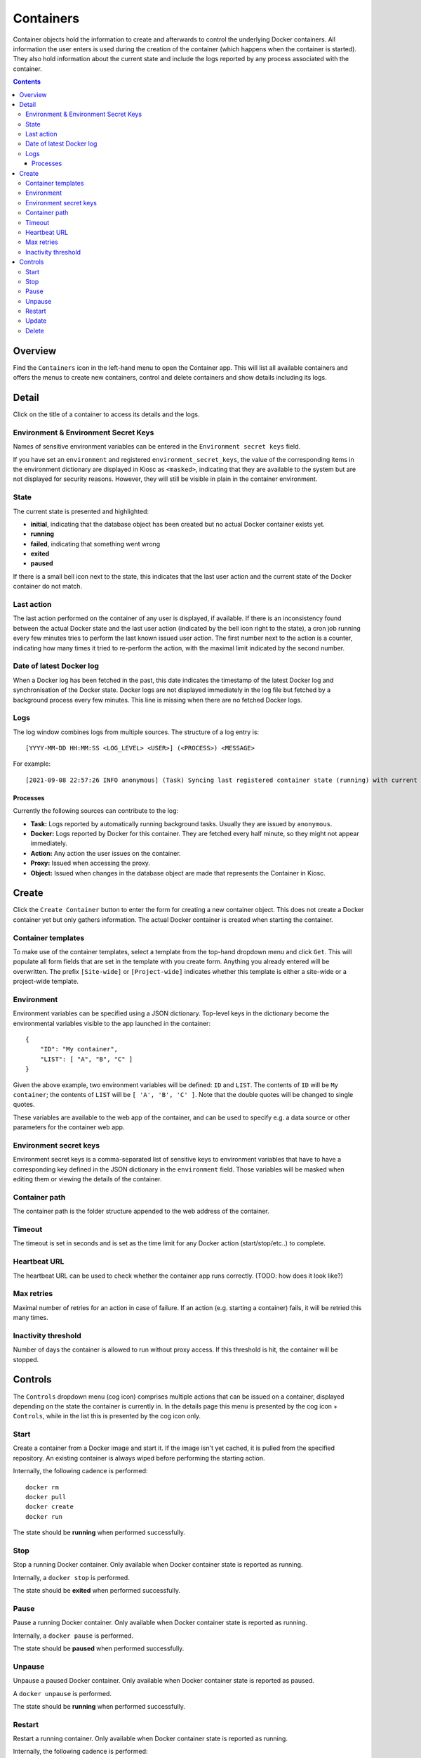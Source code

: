 .. _apps_containers:

Containers
==========

Container objects hold the information to create and afterwards to control the underlying
Docker containers. All information the user enters is used during the creation of the
container (which happens when the container is started). They also hold information
about the current state and include the logs reported by any process associated
with the container.

.. contents::

Overview
--------

Find the ``Containers`` icon in the left-hand menu to open the Container
app. This will list all available containers and offers the menus to
create new containers, control and delete containers and show details including
its logs.

Detail
------

Click on the title of a container to access its details and the logs.

Environment & Environment Secret Keys
^^^^^^^^^^^^^^^^^^^^^^^^^^^^^^^^^^^^^

Names of sensitive environment variables can be entered in the ``Environment secret keys`` field. 

If you have set an ``environment`` and registered ``environment_secret_keys``,
the value of the corresponding items in the environment dictionary are displayed in Kiosc
as ``<masked>``, indicating that they are available to the system but
are not displayed for security reasons. However, they will still be visible
in plain in the container environment.

State
^^^^^

The current state is presented and highlighted:

- **initial**, indicating that the database object has been created but no actual Docker container exists yet.
- **running**
- **failed**, indicating that something went wrong
- **exited**
- **paused**

If there is a small bell icon next to the state, this indicates
that the last user action and the current state of the Docker container
do not match.

Last action
^^^^^^^^^^^

The last action performed on the container of any user is displayed, if available.
If there is an inconsistency found between the actual Docker state and the last
user action (indicated by the bell icon right to the state), a cron job running
every few minutes tries to perform the last known issued user action. The first
number next to the action is a counter, indicating how many times it tried to re-perform the action,
with the maximal limit indicated by the second number.

Date of latest Docker log
^^^^^^^^^^^^^^^^^^^^^^^^^

When a Docker log has been fetched in the past, this date indicates the
timestamp of the latest Docker log and synchronisation of the Docker
state. Docker logs are not displayed immediately in the log file but
fetched by a background process every few minutes. This line is missing
when there are no fetched Docker logs.

Logs
^^^^

The log window combines logs from multiple sources. The structure of a log entry is::

    [YYYY-MM-DD HH:MM:SS <LOG_LEVEL> <USER>] (<PROCESS>) <MESSAGE>

For example::

    [2021-09-08 22:57:26 INFO anonymous] (Task) Syncing last registered container state (running) with current Docker state (exited)

Processes
"""""""""

Currently the following sources can contribute to the log:

- **Task:** Logs reported by automatically running background tasks. Usually they are issued by ``anonymous``.
- **Docker:** Logs reported by Docker for this container. They are fetched every half minute, so they might not appear immediately.
- **Action:** Any action the user issues on the container.
- **Proxy:** Issued when accessing the proxy.
- **Object:** Issued when changes in the database object are made that represents the Container in Kiosc.

Create
------

Click the ``Create Container`` button to enter the form for creating
a new container object. This does not create a Docker container yet but
only gathers information. The actual Docker container is created when
starting the container.

Container templates
^^^^^^^^^^^^^^^^^^^

To make use of the container templates, select a template from the
top-hand dropdown menu and click ``Get``. This will populate all form fields
that are set in the template with you create form. Anything you already
entered will be overwritten. The prefix ``[Site-wide]`` or ``[Project-wide]``
indicates whether this template is either a site-wide or a project-wide
template.

Environment
^^^^^^^^^^^

Environment variables can be specified using a JSON dictionary.
Top-level keys in the dictionary become the environmental variables visible to the app launched
in the container::


    {
        "ID": "My container",
        "LIST": [ "A", "B", "C" ]
    }


Given the above example, two environment variables will be defined: ``ID``
and ``LIST``.  The contents of ``ID`` will be ``My container``; the contents of
``LIST`` will be ``[ 'A', 'B', 'C' ]``. Note that the double quotes will be
changed to single quotes.

These variables are available to the web app of the container,
and can be used to specify e.g. a data source or other parameters
for the container web app.

Environment secret keys
^^^^^^^^^^^^^^^^^^^^^^^

Environment secret keys is a comma-separated list of sensitive keys to environment variables that have to
have a corresponding key defined in the JSON dictionary in the ``environment`` field.
Those variables will be masked when editing them or viewing the details of the container.

Container path
^^^^^^^^^^^^^^

The container path is the folder structure appended to the web address of
the container.

Timeout
^^^^^^^

The timeout is set in seconds and is set as the time limit for any Docker
action (start/stop/etc..) to complete.

Heartbeat URL
^^^^^^^^^^^^^

The heartbeat URL can be used to check whether the container app runs
correctly. (TODO: how does it look like?)

Max retries
^^^^^^^^^^^

Maximal number of retries for an action in case of failure. If an action
(e.g. starting a container) fails, it will be retried this many times.

Inactivity threshold
^^^^^^^^^^^^^^^^^^^^

Number of days the container is allowed to run without proxy access.
If this threshold is hit, the container will be stopped.


Controls
--------

The ``Controls`` dropdown menu (cog icon) comprises
multiple actions that can be issued on a container,
displayed depending on the state the container is currently in.
In the details page this menu is presented by the cog icon + ``Controls``,
while in the list this is presented by the cog icon only.

Start
^^^^^

Create a container from a Docker image and start it.  If the image isn't
yet cached, it is pulled from the specified repository.  An existing
container is always wiped before performing the starting action.

Internally, the following cadence is performed::

    docker rm
    docker pull
    docker create
    docker run

The state should be **running** when performed successfully.

Stop
^^^^

Stop a running Docker container. Only available when Docker container state is reported as running.

Internally, a ``docker stop`` is performed.

The state should be **exited** when performed successfully.

Pause
^^^^^

Pause a running Docker container. Only available when Docker container state is reported as running.

Internally, a ``docker pause`` is performed.

The state should be **paused** when performed successfully.

Unpause
^^^^^^^

Unpause a paused Docker container. Only available when Docker container state is reported as paused.

A ``docker unpause`` is performed.

The state should be **running** when performed successfully.

Restart
^^^^^^^

Restart a running container. Only available when Docker container state is reported as running.

Internally, the following cadence is performed::

    docker stop
    docker rm
    docker pull
    docker create
    docker start

(It's NOT a ``docker restart`` as the name would suggest.)

The state should be **running** when performed successfully.

Update
^^^^^^

This leads to the form to update the setting of the current container.
Please note that values of items in the ``environment`` dictionary are
displayed as ``<masked>`` if listed in the ``environment_secret_keys``.
When left as ``<masked>``, the value itself will not change. To set a
new value, simply change the value.

If the Docker container state is reported as running, a restart as
described above will be performed to account for the changes.

Delete
^^^^^^

This makes sure that the associated Docker container is not running
and stops it if necessary, and deletes the Docker container as well
as the database object. This action can't be undone.
